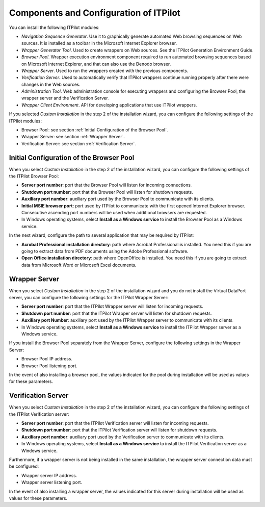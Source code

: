=======================================
Components and Configuration of ITPilot
=======================================

You can install the following ITPilot modules:

-  *Navigation Sequence Generator*. Use it to graphically generate
   automated Web browsing sequences on Web sources. It is installed as a
   toolbar in the Microsoft Internet Explorer browser.
-  *Wrapper Generator Tool*. Used to create wrappers on Web sources.
   See the ITPilot Generation Environment Guide.
-  *Browser Pool*. Wrapper execution environment component required to run automated
   browsing sequences based on Microsoft Internet Explorer, and that can
   also use the Denodo browser.
-  *Wrapper Server*. Used to run the wrappers created with the previous
   components.
-  *Verification Server*. Used to automatically verify that ITPilot
   wrappers continue running properly after there were changes in the
   Web sources.
-  *Administration Tool*. Web administration console for executing
   wrappers and configuring the Browser Pool, the wrapper server and the
   Verification Server.
-  *Wrapper Client Environment*. API for developing applications that
   use ITPilot wrappers.

If you selected *Custom Installation* in the step 2 of the installation
wizard, you can configure the following settings of the ITPilot modules:

-  Browser Pool: see section :ref:`Initial Configuration of the Browser
   Pool`.
-  Wrapper Server: see section :ref:`Wrapper Server`.
-  Verification Server: see section :ref:`Verification Server`.

Initial Configuration of the Browser Pool
=========================================

When you select *Custom Installation* in the step 2 of the installation
wizard, you can configure the following settings of the ITPilot Browser
Pool:

-  **Server port number**: port that the Browser Pool will listen for
   incoming connections.
-  **Shutdown port number**: port that the Browser Pool will listen for
   shutdown requests.
-  **Auxiliary port number**: auxiliary port used by the Browser Pool to
   communicate with its clients.
-  **Initial MSIE browser port**: port used by ITPilot to communicate with
   the first opened Internet Explorer browser. Consecutive ascending
   port numbers will be used when additional browsers are requested.
-  In Windows operating systems, select **Install as a Windows service**
   to install the Browser Pool as a Windows service.

In the next wizard, configure the path to several application that may
be required by ITPilot:

-  **Acrobat Professional installation directory**: path where Acrobat
   Professional is installed. You need this if you are going to extract
   data from PDF documents using the Adobe Professional software.
-  **Open Office installation directory**: path where OpenOffice is
   installed. You need this if you are going to extract data from
   Microsoft Word or Microsoft Excel documents.

Wrapper Server
==============

When you select *Custom Installation* in the step 2 of the installation
wizard and you do not install the Virtual DataPort server, you can
configure the following settings for the ITPilot Wrapper Server:

-  **Server port number**: port that the ITPilot Wrapper server will
   listen for incoming requests.
-  **Shutdown port number**: port that the ITPilot Wrapper server will
   listen for shutdown requests.
-  **Auxiliary port Number**: auxiliary port used by the ITPilot Wrapper
   server to communicate with its clients.
-  In Windows operating systems, select **Install as a Windows service**
   to install the ITPilot Wrapper server as a Windows service.

If you install the Browser Pool separately from the Wrapper Server,
configure the following settings in the Wrapper Server:

-  Browser Pool IP address.
-  Browser Pool listening port.

In the event of also installing a browser pool, the values indicated for
the pool during installation will be used as values for these
parameters.

Verification Server
===================

When you select *Custom Installation* in the step 2 of the installation
wizard, you can configure the following settings of the ITPilot
Verification server:

-  **Server port number**: port that the ITPilot Verification server
   will listen for incoming requests.
-  **Shutdown port number**: port that the ITPilot Verification server
   will listen for shutdown requests.
-  **Auxiliary port number**: auxiliary port used by the Verification
   server to communicate with its clients.
-  In Windows operating systems, select **Install as a Windows service**
   to install the ITPilot Verification server as a Windows service.

Furthermore, if a wrapper server is not being installed in the same
installation, the wrapper server connection data must be configured:

-  Wrapper server IP address.
-  Wrapper server listening port.

In the event of also installing a wrapper server, the values indicated
for this server during installation will be used as values for these
parameters.
